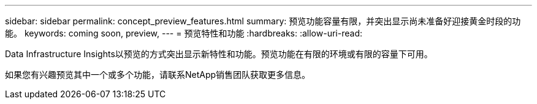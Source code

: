 ---
sidebar: sidebar 
permalink: concept_preview_features.html 
summary: 预览功能容量有限，并突出显示尚未准备好迎接黄金时段的功能。 
keywords: coming soon, preview, 
---
= 预览特性和功能
:hardbreaks:
:allow-uri-read: 


[role="lead"]
Data Infrastructure Insights以预览的方式突出显示新特性和功能。预览功能在有限的环境或有限的容量下可用。

如果您有兴趣预览其中一个或多个功能，请联系NetApp销售团队获取更多信息。
